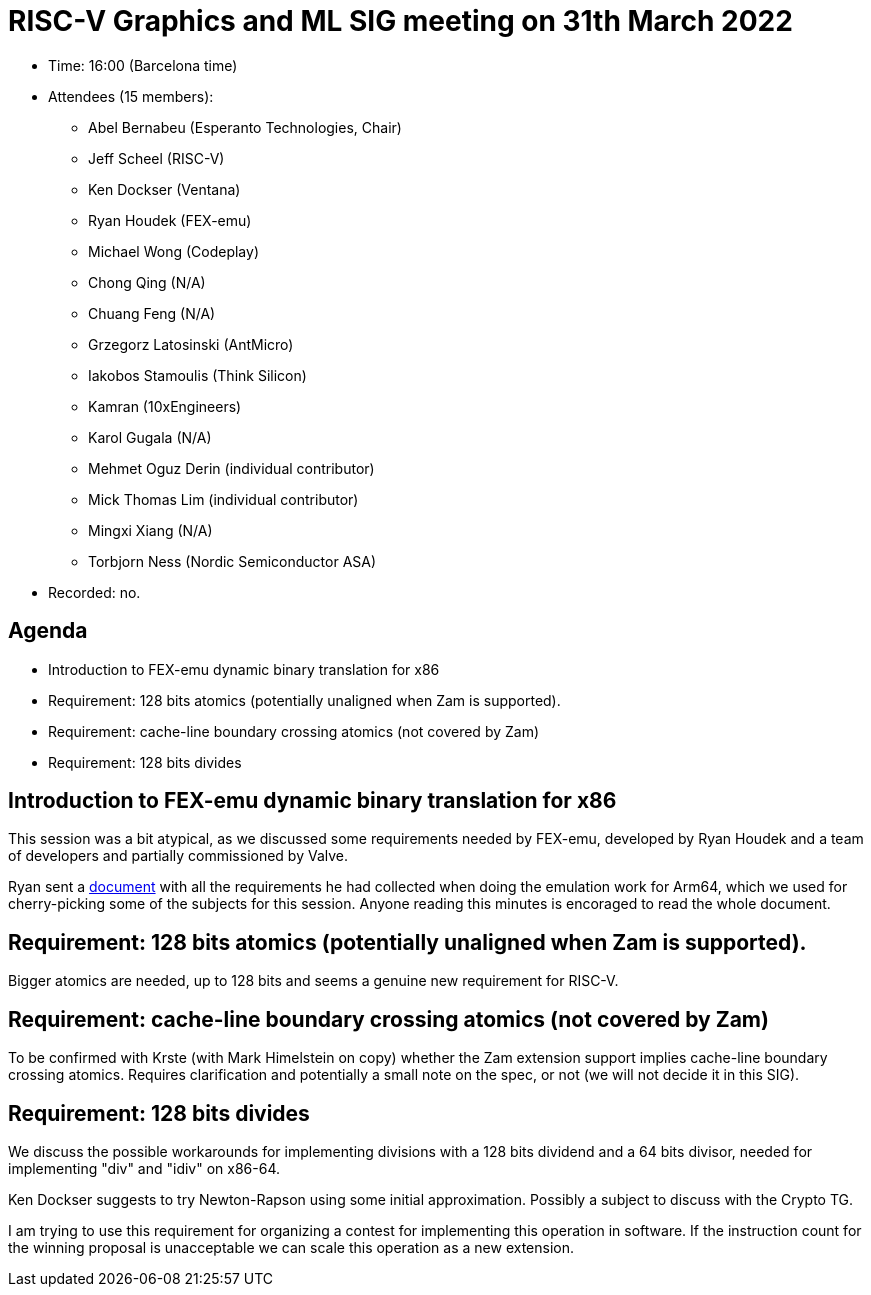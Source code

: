 = RISC-V Graphics and ML SIG meeting on 31th March 2022

* Time: 16:00 (Barcelona time)
* Attendees (15 members):
** Abel Bernabeu (Esperanto Technologies, Chair)
** Jeff Scheel (RISC-V)
** Ken Dockser (Ventana)
** Ryan Houdek (FEX-emu)
** Michael Wong (Codeplay)
** Chong Qing (N/A)
** Chuang Feng (N/A)
** Grzegorz Latosinski (AntMicro)
** Iakobos Stamoulis (Think Silicon)
** Kamran (10xEngineers)
** Karol Gugala (N/A)
** Mehmet Oguz Derin (individual contributor)
** Mick Thomas Lim (individual contributor)
** Mingxi Xiang (N/A)
** Torbjorn Ness (Nordic Semiconductor ASA)

* Recorded: no.

== Agenda

* Introduction to FEX-emu dynamic binary translation for x86
* Requirement: 128 bits atomics (potentially unaligned when Zam is supported).
* Requirement: cache-line boundary crossing atomics (not covered by Zam)
* Requirement: 128 bits divides

== Introduction to FEX-emu dynamic binary translation for x86

This session was a bit atypical, as we discussed some requirements needed
by FEX-emu, developed by Ryan Houdek and a team of developers and partially
commissioned by Valve.

Ryan sent a https://docs.google.com/document/d/1qcw6Bs3md6qH81pRzZn2rlWLBuMPLhsBw_-cG80lW1Y[document]
with all the requirements he had collected when doing the emulation work
for Arm64, which we used for cherry-picking some of the subjects for
this session. Anyone reading this minutes is encoraged to read the whole
document.

== Requirement: 128 bits atomics (potentially unaligned when Zam is supported).

Bigger atomics are needed, up to 128 bits and seems a genuine new requirement
for RISC-V.

== Requirement: cache-line boundary crossing atomics (not covered by Zam)

To be confirmed with Krste (with Mark Himelstein on copy) whether the Zam
extension support implies cache-line boundary crossing atomics. Requires
clarification and potentially a small note on the spec, or not (we will not
decide it in this SIG).

== Requirement: 128 bits divides

We discuss the possible workarounds for implementing divisions with a 128 bits
dividend and a 64 bits divisor, needed for implementing "div" and "idiv" on
x86-64.

Ken Dockser suggests to try Newton-Rapson using some initial approximation.
Possibly a subject to discuss with the Crypto TG.

I am trying to use this requirement for organizing a contest for implementing
this operation in software. If the instruction count for the winning proposal
is unacceptable we can scale this operation as a new extension.
